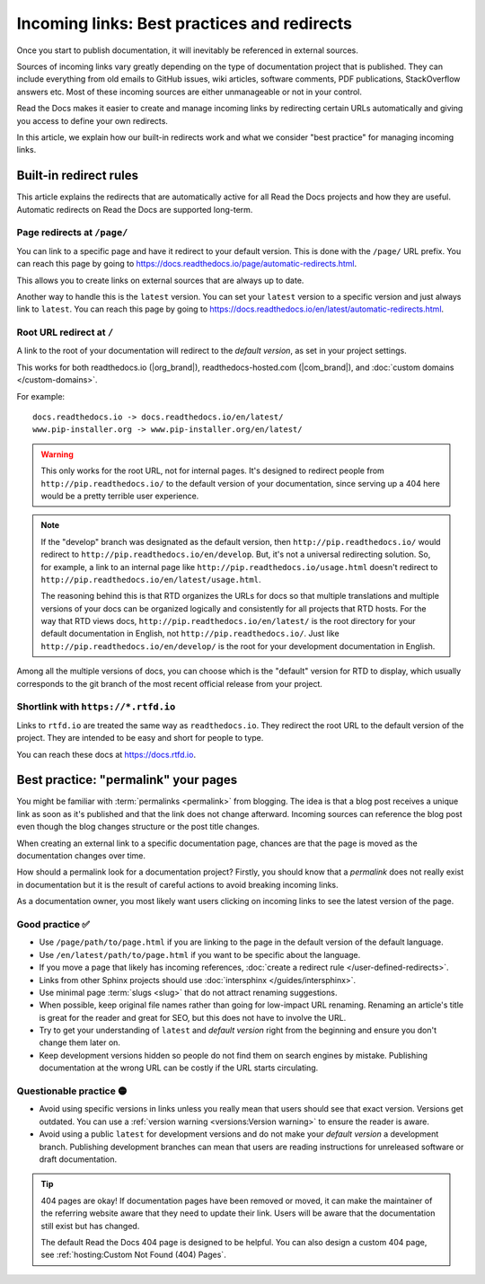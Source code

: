 Incoming links: Best practices and redirects
============================================

Once you start to publish documentation,
it will inevitably be referenced in external sources.

Sources of incoming links vary greatly depending on the type of documentation project that is published.
They can include everything from old emails to GitHub issues, wiki articles, software comments, PDF publications, StackOverflow answers etc.
Most of these incoming sources are either unmanageable or not in your control.

Read the Docs makes it easier to create and manage incoming links by redirecting certain URLs automatically
and giving you access to define your own redirects.

In this article,
we explain how our built-in redirects work and what we consider "best practice" for managing incoming links.

.. seealso::

   :doc:`/versions`
     Read more about how to handle versioned documentation and URL structures.

   :doc:`/user-defined-redirects`
     If you delete or move a page,
     you can setup a redirect in place of the old location and choose where users should be redirected.


Built-in redirect rules
-----------------------

This article explains the redirects that are automatically active for all Read the Docs projects and how they are useful.
Automatic redirects on Read the Docs are supported long-term.

Page redirects at ``/page/``
~~~~~~~~~~~~~~~~~~~~~~~~~~~~~~

You can link to a specific page and have it redirect to your default version.
This is done with the ``/page/`` URL prefix.
You can reach this page by going to https://docs.readthedocs.io/page/automatic-redirects.html.

This allows you to create links on external sources that are always up to date.

Another way to handle this is the ``latest`` version.
You can set your ``latest`` version to a specific version and just always link to ``latest``.
You can reach this page by going to https://docs.readthedocs.io/en/latest/automatic-redirects.html.


Root URL redirect at ``/``
~~~~~~~~~~~~~~~~~~~~~~~~~~

A link to the root of your documentation will redirect to the *default version*,
as set in your project settings.

This works for both readthedocs.io (|org_brand|), readthedocs-hosted.com (|com_brand|), and :doc:`custom domains </custom-domains>`.

For example::

    docs.readthedocs.io -> docs.readthedocs.io/en/latest/
    www.pip-installer.org -> www.pip-installer.org/en/latest/

.. warning::

   This only works for the root URL, not for internal pages.
   It's designed to redirect people from ``http://pip.readthedocs.io/`` to the default version of your documentation,
   since serving up a 404 here would be a pretty terrible user experience.

.. note::
   If the "develop" branch was designated as the default version,
   then ``http://pip.readthedocs.io/`` would redirect to ``http://pip.readthedocs.io/en/develop``.
   But, it's not a universal redirecting solution.
   So, for example, a link to an internal page like
   ``http://pip.readthedocs.io/usage.html`` doesn't redirect to ``http://pip.readthedocs.io/en/latest/usage.html``.

   The reasoning behind this is that RTD organizes the URLs for docs so that multiple translations and multiple versions of your docs can be organized logically and consistently for all projects that RTD hosts.
   For the way that RTD views docs,
   ``http://pip.readthedocs.io/en/latest/`` is the root directory for your default documentation in English, not ``http://pip.readthedocs.io/``.
   Just like ``http://pip.readthedocs.io/en/develop/`` is the root for your development documentation in English.

Among all the multiple versions of docs,
you can choose which is the "default" version for RTD to display,
which usually corresponds to the git branch of the most recent official release from your project.

Shortlink with ``https://*.rtfd.io``
~~~~~~~~~~~~~~~~~~~~~~~~~~~~~~~~~~~~

Links to ``rtfd.io`` are treated the same way as ``readthedocs.io``.
They redirect the root URL to the default version of the project.
They are intended to be easy and short for people to type.

You can reach these docs at https://docs.rtfd.io.

Best practice: "permalink" your pages
-------------------------------------

You might be familiar with :term:`permalinks <permalink>` from blogging.
The idea is that a blog post receives a unique link as soon as it's published and that the link does not change afterward.
Incoming sources can reference the blog post even though the blog changes structure or the post title changes.

When creating an external link to a specific documentation page,
chances are that the page is moved as the documentation changes over time.

How should a permalink look for a documentation project?
Firstly, you should know that a *permalink* does not really exist in documentation but it is the result of careful actions to avoid breaking incoming links.

As a documentation owner,
you most likely want users clicking on incoming links to see the latest version of the page.

Good practice ✅
~~~~~~~~~~~~~~~~

* Use ``/page/path/to/page.html`` if you are linking to the page in the default version of the default language.
* Use ``/en/latest/path/to/page.html`` if you want to be specific about the language.
* If you move a page that likely has incoming references, :doc:`create a redirect rule </user-defined-redirects>`.
* Links from other Sphinx projects should use :doc:`intersphinx </guides/intersphinx>`.
* Use minimal page :term:`slugs <slug>` that do not attract renaming suggestions.
* When possible,
  keep original file names rather than going for low-impact URL renaming.
  Renaming an article's title is great for the reader and great for SEO,
  but this does not have to involve the URL.
* Try to get your understanding of ``latest`` and *default version* right from the beginning and ensure you don't change them later on.
* Keep development versions hidden so people do not find them on search engines by mistake.
  Publishing documentation at the wrong URL can be costly if the URL starts circulating.

Questionable practice 🟡
~~~~~~~~~~~~~~~~~~~~~~~~

* Avoid using specific versions in links unless you really mean that users should see that exact version.
  Versions get outdated.
  You can use a :ref:`version warning <versions:Version warning>` to ensure the reader is aware.
* Avoid using a public ``latest`` for development versions and do not make your *default version* a development branch.
  Publishing development branches can mean that users are reading instructions for unreleased software or draft documentation.

.. tip::

   404 pages are okay!
   If documentation pages have been removed or moved,
   it can make the maintainer of the referring website aware that they need to update their link.
   Users will be aware that the documentation still exist but has changed.

   The default Read the Docs 404 page is designed to be helpful.
   You can also design a custom 404 page, see :ref:`hosting:Custom Not Found (404) Pages`.
